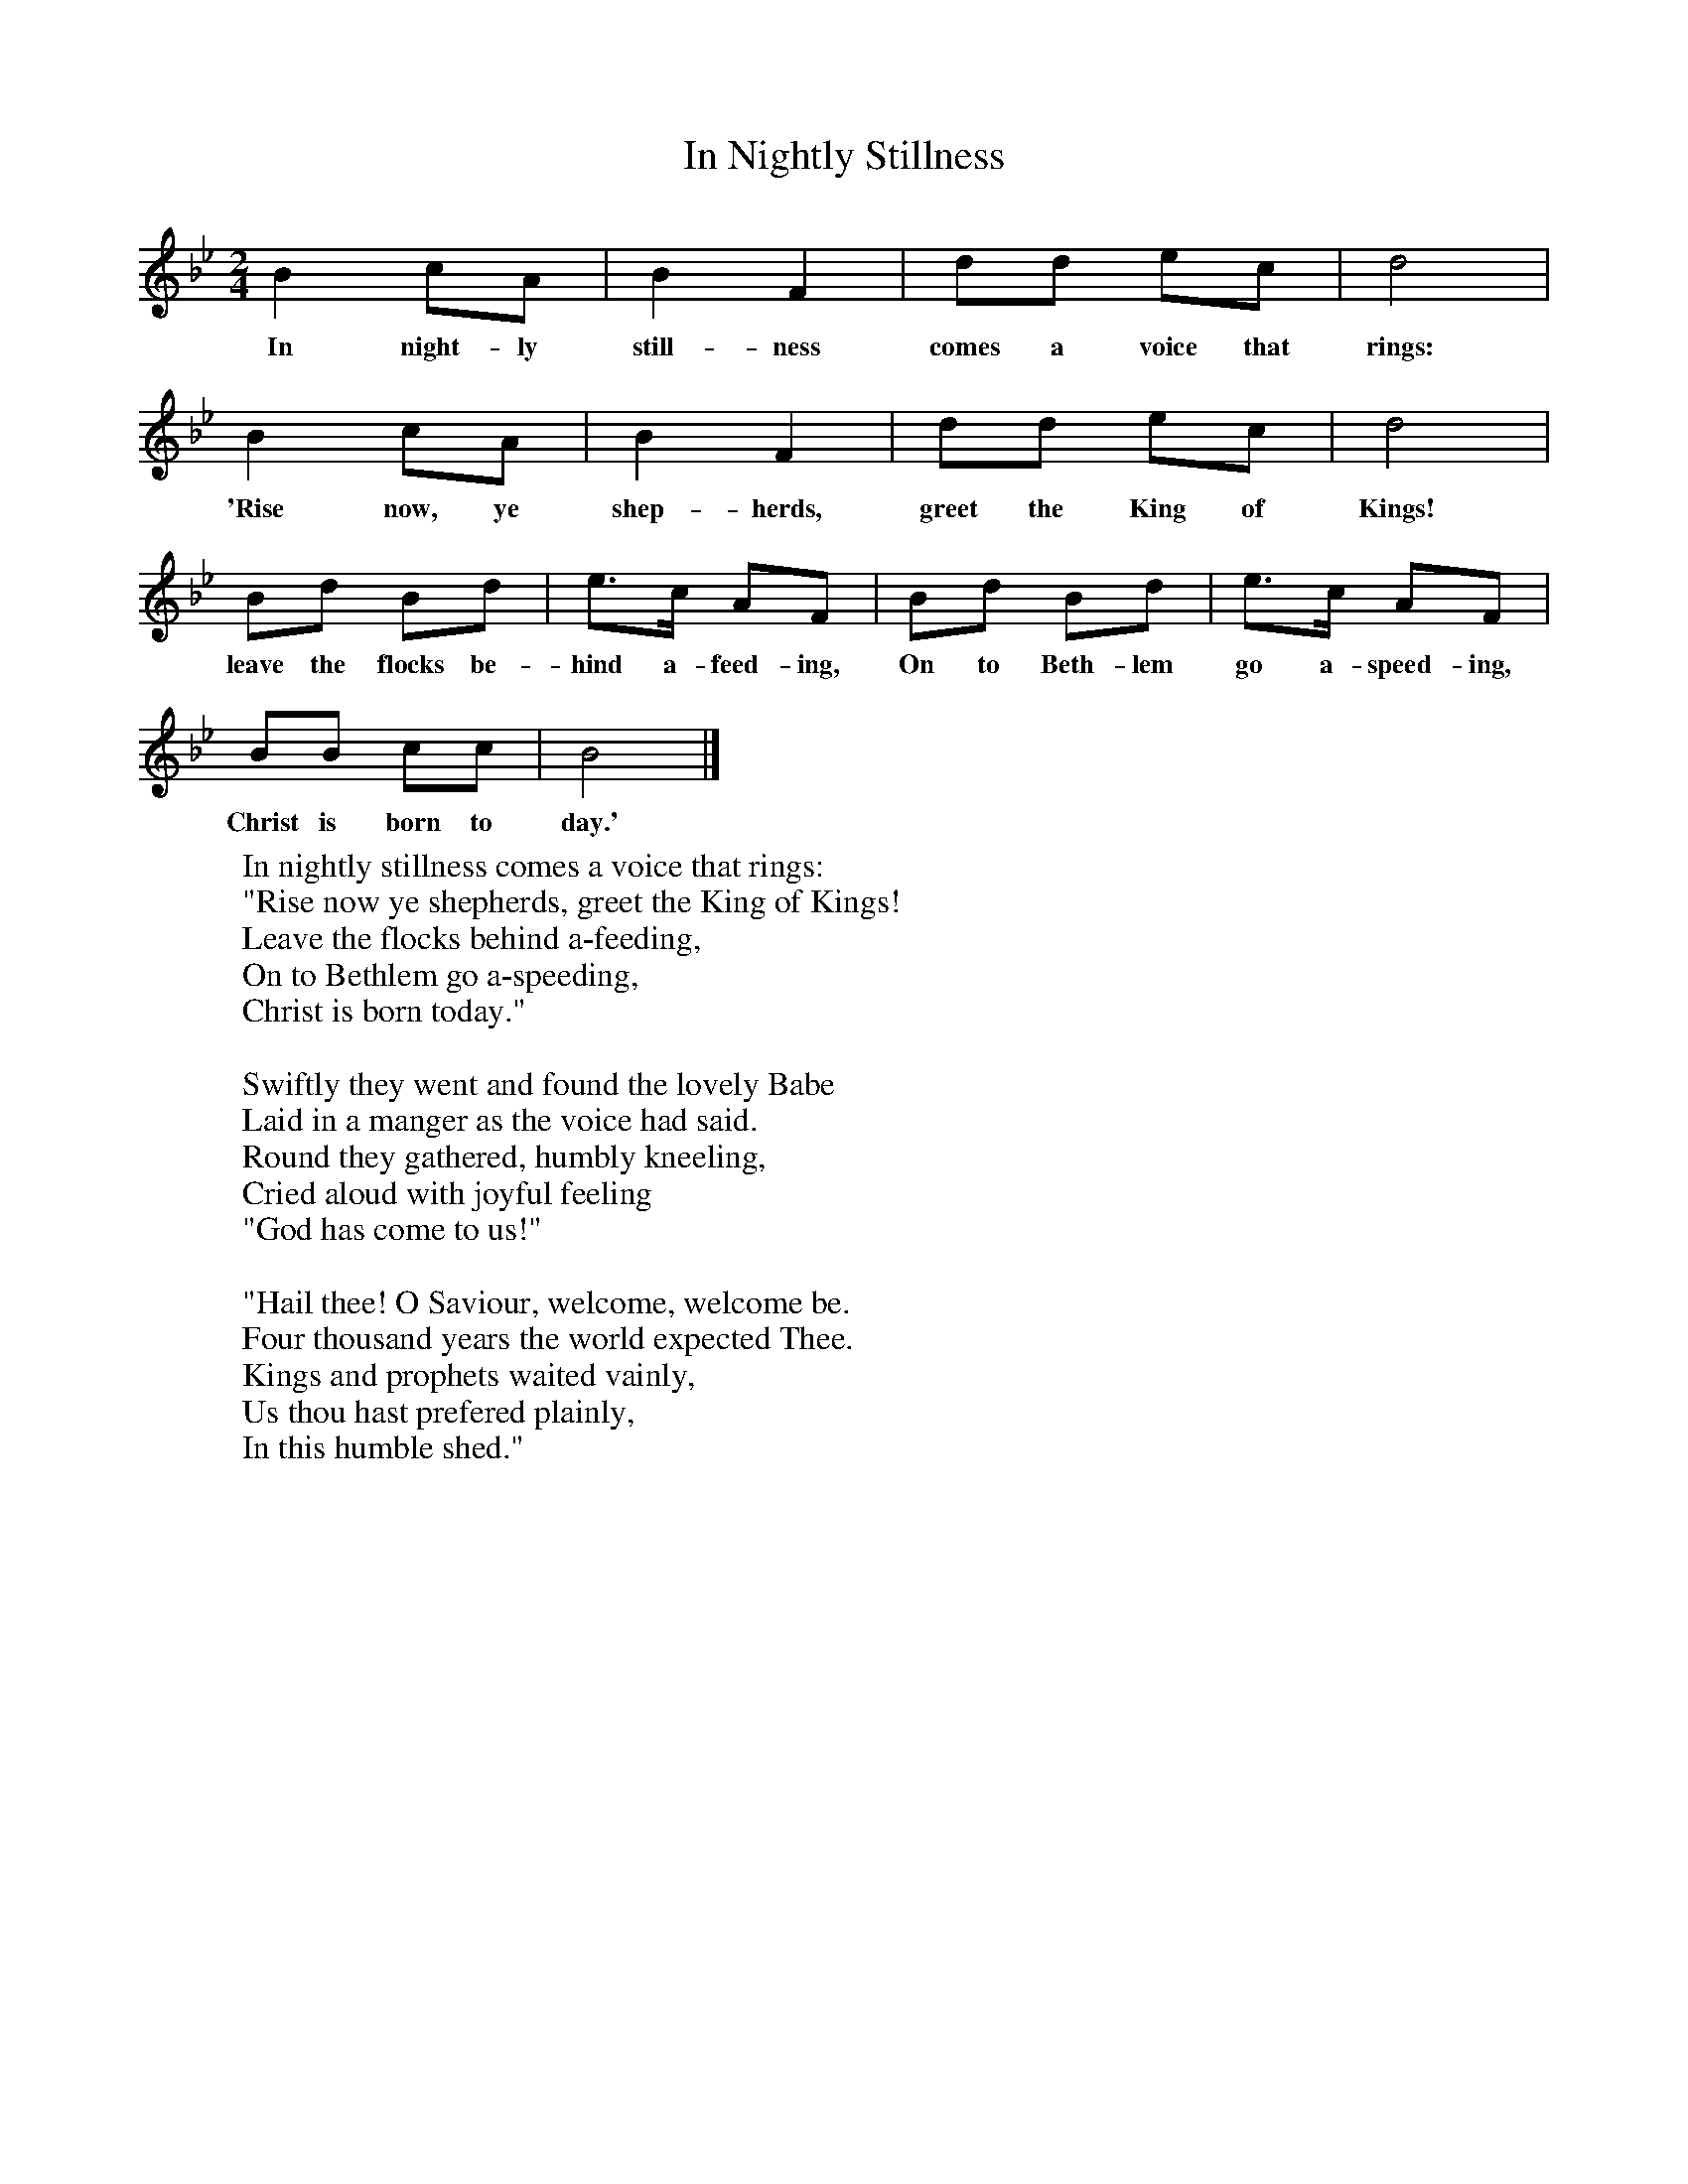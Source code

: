 X:1
T:In Nightly Stillness
B:Singing Together, Autumn 1966, BBC Publications
F:http://www.folkinfo.org/songs
M:2/4     %Meter
L:1/16     %
K:Bb
B4 c2A2 |B4 F4 |d2d2 e2c2 |d8 |
w:In night-ly still-ness comes a voice that rings:
B4 c2A2 |B4 F4 |d2d2 e2c2 |d8 |
w:'Rise now, ye shep-herds, greet the King of Kings!
B2d2 B2d2 |e3c A2F2 |B2d2 B2d2 |e3c A2F2 |
w:leave the flocks be-hind a-feed-ing, On to Beth-lem go a-speed-ing,
B2B2 c2c2 |B8 |]
w:Christ is born to day.'
W:In nightly stillness comes a voice that rings:
W:"Rise now ye shepherds, greet the King of Kings!
W:Leave the flocks behind a-feeding,
W:On to Bethlem go a-speeding,
W:Christ is born today."
W:
W:Swiftly they went and found the lovely Babe
W:Laid in a manger as the voice had said.
W:Round they gathered, humbly kneeling,
W:Cried aloud with joyful feeling
W:"God has come to us!"
W:
W:"Hail thee! O Saviour, welcome, welcome be.
W:Four thousand years the world expected Thee.
W:Kings and prophets waited vainly,
W:Us thou hast prefered plainly,
W:In this humble shed."
